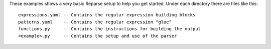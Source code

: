 These examples shows a very basic Reparse setup to help you get started.
Under each directory there are files like this::

    expressions.yaml -- Contains the regular expression building blocks
    patterns.yaml    -- Contains the regular expression "glue"
    functions.py     -- Contains the instructions for building the output
    <example>.py     -- Contains the setup and use of the parser

